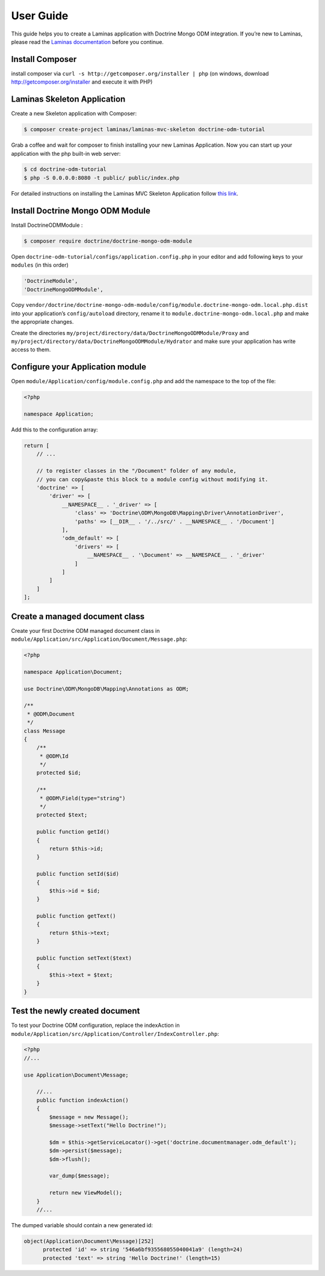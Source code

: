 User Guide
==========

This guide helps you to create a Laminas application with Doctrine Mongo
ODM integration. If you’re new to Laminas, please read the `Laminas
documentation <https://docs.laminas.dev/>`__ before you continue.

Install Composer
----------------

install composer via ``curl -s http://getcomposer.org/installer | php``
(on windows, download http://getcomposer.org/installer and execute it
with PHP)

Laminas Skeleton Application
----------------------------

Create a new Skeleton application with Composer:

.. code:: bash

   $ composer create-project laminas/laminas-mvc-skeleton doctrine-odm-tutorial

Grab a coffee and wait for composer to finish installing your new
Laminas Application. Now you can start up your application with the php
built-in web server:

.. code:: bash

   $ cd doctrine-odm-tutorial
   $ php -S 0.0.0.0:8080 -t public/ public/index.php

For detailed instructions on installing the Laminas MVC Skeleton
Application follow `this
link <https://github.com/laminas/laminas-mvc-skeleton>`__.

Install Doctrine Mongo ODM Module
---------------------------------

Install DoctrineODMModule :

.. code:: bash

   $ composer require doctrine/doctrine-mongo-odm-module

Open ``doctrine-odm-tutorial/configs/application.config.php`` in your
editor and add following keys to your ``modules`` (in this order)

.. code:: php

   'DoctrineModule',
   'DoctrineMongoODMModule',

Copy
``vendor/doctrine/doctrine-mongo-odm-module/config/module.doctrine-mongo-odm.local.php.dist``
into your application’s ``config/autoload`` directory, rename it to
``module.doctrine-mongo-odm.local.php`` and make the appropriate
changes.

Create the directories
``my/project/directory/data/DoctrineMongoODMModule/Proxy`` and
``my/project/directory/data/DoctrineMongoODMModule/Hydrator`` and make
sure your application has write access to them.

Configure your Application module
---------------------------------

Open ``module/Application/config/module.config.php`` and add the
namespace to the top of the file:

.. code:: php

   <?php

   namespace Application;

Add this to the configuration array:

.. code:: php

   return [
       // ...
       
       // to register classes in the "/Document" folder of any module,
       // you can copy&paste this block to a module config without modifying it.
       'doctrine' => [
           'driver' => [
               __NAMESPACE__ . '_driver' => [
                   'class' => 'Doctrine\ODM\MongoDB\Mapping\Driver\AnnotationDriver',
                   'paths' => [__DIR__ . '/../src/' . __NAMESPACE__ . '/Document']
               ],
               'odm_default' => [
                   'drivers' => [
                       __NAMESPACE__ . '\Document' => __NAMESPACE__ . '_driver'
                   ]
               ]
           ]
       ]
   ];

Create a managed document class
-------------------------------

Create your first Doctrine ODM managed document class in
``module/Application/src/Application/Document/Message.php``:

.. code:: php

   <?php

   namespace Application\Document;

   use Doctrine\ODM\MongoDB\Mapping\Annotations as ODM;

   /**
    * @ODM\Document
    */
   class Message
   {
       /**
        * @ODM\Id
        */
       protected $id;

       /**
        * @ODM\Field(type="string")
        */
       protected $text;

       public function getId()
       {
           return $this->id;
       }

       public function setId($id)
       {
           $this->id = $id;
       }

       public function getText()
       {
           return $this->text;
       }

       public function setText($text)
       {
           $this->text = $text;
       }
   }

Test the newly created document
-------------------------------

To test your Doctrine ODM configuration, replace the indexAction in
``module/Application/src/Application/Controller/IndexController.php``:

.. code:: php

   <?php
   //...

   use Application\Document\Message;

       //...
       public function indexAction()
       {
           $message = new Message();
           $message->setText("Hello Doctrine!");

           $dm = $this->getServiceLocator()->get('doctrine.documentmanager.odm_default');
           $dm->persist($message);
           $dm->flush();

           var_dump($message);

           return new ViewModel();
       }
       //...

The dumped variable should contain a new generated id:

.. code:: php

   object(Application\Document\Message)[252]
         protected 'id' => string '546a6bf935568055040041a9' (length=24)
         protected 'text' => string 'Hello Doctrine!' (length=15)
